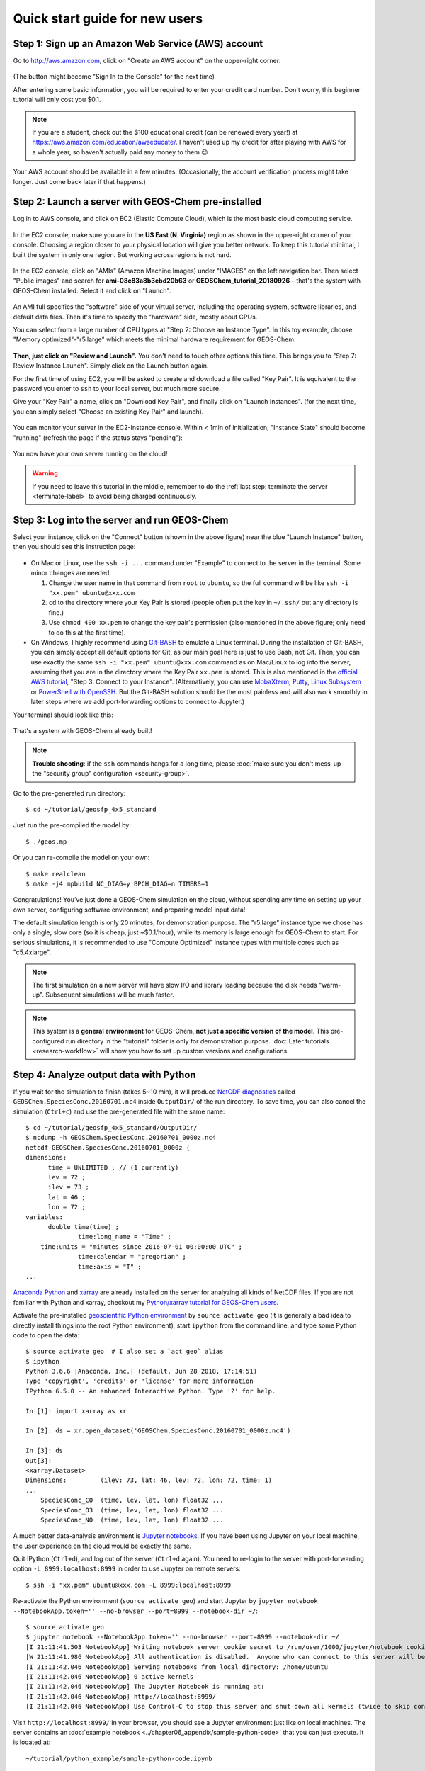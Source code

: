 .. _quick-start-label:

Quick start guide for new users
===============================


Step 1: Sign up an Amazon Web Service (AWS) account
---------------------------------------------------

Go to http://aws.amazon.com, click on "Create an AWS account" on the upper-right corner:

.. figure:: img/create_aws_account.png
  :target: https://aws.amazon.com
  :width: 400 px

(The button might become "Sign In to the Console" for the next time)

After entering some basic information, you will be required to enter your credit card number. Don't worry, this beginner tutorial will only cost you $0.1.

.. note::
  If you are a student, check out the $100 educational credit (can be renewed every year!) at https://aws.amazon.com/education/awseducate/. I haven't used up my credit for after playing with AWS for a whole year, so haven't actually paid any money to them 😉

Your AWS account should be available in a few minutes. (Occasionally, the account verification process might take longer. Just come back later if that happens.)

Step 2: Launch a server with GEOS-Chem pre-installed
----------------------------------------------------

Log in to AWS console, and click on EC2 (Elastic Compute Cloud), which is the most basic cloud computing service.

.. figure:: img/main_console.png

In the EC2 console, make sure you are in the **US East (N. Virginia)** region as shown in the upper-right corner of your console. Choosing a region closer to your physical location will give you better network. To keep this tutorial minimal, I built the system in only one region. But working across regions is not hard.

.. figure:: img/region_list.png
  :width: 300 px

.. _choose_ami-label:

In the EC2 console, click on "AMIs" (Amazon Machine Images) under "IMAGES" on the left navigation bar. Then select "Public images" and search for **ami-08c83a8b3ebd20b63** or **GEOSChem_tutorial_20180926** – that's the system with GEOS-Chem installed. Select it and click on "Launch".

.. figure:: img/search_ami.png

An AMI full specifies the "software" side of your virtual server, including the operating system, software libraries, and default data files. Then it's time to specify the "hardware" side, mostly about CPUs.

You can select from a large number of CPU types at "Step 2: Choose an Instance Type". In this toy example, choose "Memory optimized"-"r5.large" which meets the minimal hardware requirement for GEOS-Chem:

.. figure:: img/choose_instance_type.png

.. _skip-ec2-config-label:

**Then, just click on "Review and Launch".** You don't need to touch other options this time. This brings you to "Step 7: Review Instance Launch". Simply click on the Launch button again.

.. _keypair-label:

For the first time of using EC2, you will be asked to create and download a file called "Key Pair". It is equivalent to the password you enter to ``ssh`` to your local server, but much more secure.

Give your "Key Pair" a name, click on "Download Key Pair", and finally click on "Launch Instances". (for the next time, you can simply select "Choose an existing Key Pair" and launch).

.. figure:: img/key_pair.png
  :width: 500 px

You can monitor your server in the EC2-Instance console. Within < 1min of initialization, "Instance State" should become "running" (refresh the page if the status stays "pending"):

.. figure:: img/running_instance.png

You now have your own server running on the cloud!

.. warning::
  If you need to leave this tutorial in the middle, remember to do the :ref:`last step: terminate the server <terminate-label>` to avoid being charged continuously.

.. _login_ec2-label:

Step 3: Log into the server and run GEOS-Chem
---------------------------------------------

Select your instance, click on the "Connect" button (shown in the above figure) near the blue "Launch Instance" button, then you should see this instruction page:

.. figure:: img/connect_instruction.png
  :width: 500 px

- On Mac or Linux, use the ``ssh -i ...`` command under "Example" to connect to the server in the terminal. Some minor changes are needed:

  (1) Change the user name in that command from ``root`` to ``ubuntu``, so the full command will be like ``ssh -i "xx.pem" ubuntu@xxx.com``
  (2) ``cd`` to the directory where your Key Pair is stored (people often put the key in ``~/.ssh/`` but any directory is fine.)
  (3) Use ``chmod 400 xx.pem`` to change the key pair's permission (also mentioned in the above figure; only need to do this at the first time).

- On Windows, I highly recommend using `Git-BASH <https://gitforwindows.org>`_ to emulate a Linux terminal. During the installation of Git-BASH, you can simply accept all default options for Git, as our main goal here is just to use Bash, not Git. Then, you can use exactly the same ``ssh -i "xx.pem" ubuntu@xxx.com`` command as on Mac/Linux to log into the server, assuming that you are in the directory where the Key Pair ``xx.pem`` is stored. This is also mentioned in the `official AWS tutorial <https://aws.amazon.com/getting-started/tutorials/launch-a-virtual-machine>`_, "Step 3: Connect to your Instance". (Alternatively, you can use `MobaXterm <http://angus.readthedocs.io/en/2016/amazon/log-in-with-mobaxterm-win.html>`_, `Putty <https://docs.aws.amazon.com/AWSEC2/latest/UserGuide/putty.html>`_, `Linux Subsystem <https://docs.aws.amazon.com/AWSEC2/latest/UserGuide/WSL.html>`_ or `PowerShell with OpenSSH <https://blogs.msdn.microsoft.com/powershell/2017/12/15/using-the-openssh-beta-in-windows-10-fall-creators-update-and-windows-server-1709/>`_. But the Git-BASH solution should be the most painless and will also work smoothly in later steps where we add port-forwarding options to connect to Jupyter.)

Your terminal should look like this:

.. figure:: img/ssh_terminal.png

That's a system with GEOS-Chem already built!

.. note::

  **Trouble shooting**: if the ``ssh`` commands hangs for a long time, please :doc:`make sure you don't mess-up the "security group" configuration <security-group>`.

Go to the pre-generated run directory::

  $ cd ~/tutorial/geosfp_4x5_standard

Just run the pre-compiled the model by::

  $ ./geos.mp

Or you can re-compile the model on your own::

  $ make realclean
  $ make -j4 mpbuild NC_DIAG=y BPCH_DIAG=n TIMERS=1

Congratulations! You’ve just done a GEOS-Chem simulation on the cloud, without spending any time on setting up your own server, configuring software environment, and preparing model input data!

The default simulation length is only 20 minutes, for demonstration purpose. The "r5.large" instance type we chose has only a single, slow core (so it is cheap, just ~$0.1/hour), while its memory is large enough for GEOS-Chem to start. For serious simulations, it is recommended to use "Compute Optimized" instance types with multiple cores such as "c5.4xlarge".

.. note::
  The first simulation on a new server will have slow I/O and library loading because the disk needs "warm-up". Subsequent simulations will be much faster.

.. note::
  This system is a **general environment** for GEOS-Chem, **not just a specific version of the model**. This pre-configured run directory in the "tutorial" folder is only for demonstration purpose. :doc:`Later tutorials <research-workflow>` will show you how to set up custom versions and configurations.

Step 4: Analyze output data with Python
---------------------------------------

If you wait for the simulation to finish (takes 5~10 min), it will produce `NetCDF diagnostics <http://wiki.seas.harvard.edu/geos-chem/index.php/List_of_diagnostics_archived_to_netCDF_format>`_ called ``GEOSChem.SpeciesConc.20160701.nc4`` inside ``OutputDir/`` of the run directory. To save time, you can also cancel the simulation (``Ctrl+c``) and use the pre-generated file with the same name::

  $ cd ~/tutorial/geosfp_4x5_standard/OutputDir/
  $ ncdump -h GEOSChem.SpeciesConc.20160701_0000z.nc4
  netcdf GEOSChem.SpeciesConc.20160701_0000z {
  dimensions:
  	time = UNLIMITED ; // (1 currently)
  	lev = 72 ;
  	ilev = 73 ;
  	lat = 46 ;
  	lon = 72 ;
  variables:
  	double time(time) ;
  		time:long_name = "Time" ;
      time:units = "minutes since 2016-07-01 00:00:00 UTC" ;
  		time:calendar = "gregorian" ;
  		time:axis = "T" ;
  ...

`Anaconda Python <https://www.anaconda.com/>`_ and `xarray <http://xarray.pydata.org>`_ are already installed on the server for analyzing all kinds of NetCDF files. If you are not familiar with Python and xarray, checkout my `Python/xarray tutorial for GEOS-Chem users <https://github.com/JiaweiZhuang/GEOSChem-python-tutorial>`_.

Activate the pre-installed `geoscientific Python environment <https://github.com/geoschem/cloud_GC/blob/master/scripts/build_environment/python/geo.yml>`_ by ``source activate geo`` (it is generally a bad idea to directly install things into the root Python environment), start ``ipython`` from the command line, and type some Python code to open the data::

  $ source activate geo  # I also set a `act geo` alias
  $ ipython
  Python 3.6.6 |Anaconda, Inc.| (default, Jun 28 2018, 17:14:51)
  Type 'copyright', 'credits' or 'license' for more information
  IPython 6.5.0 -- An enhanced Interactive Python. Type '?' for help.

  In [1]: import xarray as xr

  In [2]: ds = xr.open_dataset('GEOSChem.SpeciesConc.20160701_0000z.nc4')

  In [3]: ds
  Out[3]:
  <xarray.Dataset>
  Dimensions:         (ilev: 73, lat: 46, lev: 72, lon: 72, time: 1)
  ...
      SpeciesConc_CO  (time, lev, lat, lon) float32 ...
      SpeciesConc_O3  (time, lev, lat, lon) float32 ...
      SpeciesConc_NO  (time, lev, lat, lon) float32 ...

.. _jupyter-label:

A much better data-analysis environment is `Jupyter notebooks <http://jupyter.org>`_. If you have been using Jupyter on your local machine, the user experience on the cloud would be exactly the same.

Quit IPython (``Ctrl+d``), and log out of the server (``Ctrl+d`` again). You need to re-login to the server with port-forwarding option ``-L 8999:localhost:8999`` in order to use Jupyter on remote servers::

  $ ssh -i "xx.pem" ubuntu@xxx.com -L 8999:localhost:8999

Re-activate the Python environment (``source activate geo``) and start Jupyter by ``jupyter notebook --NotebookApp.token='' --no-browser --port=8999 --notebook-dir ~/``::

  $ source activate geo
  $ jupyter notebook --NotebookApp.token='' --no-browser --port=8999 --notebook-dir ~/
  [I 21:11:41.503 NotebookApp] Writing notebook server cookie secret to /run/user/1000/jupyter/notebook_cookie_secret
  [W 21:11:41.986 NotebookApp] All authentication is disabled.  Anyone who can connect to this server will be able to run code.
  [I 21:11:42.046 NotebookApp] Serving notebooks from local directory: /home/ubuntu
  [I 21:11:42.046 NotebookApp] 0 active kernels
  [I 21:11:42.046 NotebookApp] The Jupyter Notebook is running at:
  [I 21:11:42.046 NotebookApp] http://localhost:8999/
  [I 21:11:42.046 NotebookApp] Use Control-C to stop this server and shut down all kernels (twice to skip confirmation).

Visit ``http://localhost:8999/`` in your browser, you should see a Jupyter environment just like on local machines. The server contains an :doc:`example notebook <../chapter06_appendix/sample-python-code>` that you can just execute. It is located at::

  ~/tutorial/python_example/sample-python-code.ipynb

Besides being a data analysis environment, Jupyter can also be used as a graphical text editor on remote servers so you don't have to use ``vim``/``emacs``/``nano``. The Jupyter console also allows you to download/upload data without using ``scp``. The next generation of notebooks, namely `Jupyter Lab <https://jupyterlab.readthedocs.io>`_, is also installed. Just change the launching command from ``jupyter notebook ...`` to ``jupyter lab ...`` if you want to have a try.

.. note::
  There are many ways to connect to Jupyter on remote servers. Port-forwarding is the easiest way, and is the only way that also works on local HPC clusters (which has much stricter firewalls than cloud platforms). The port number 8999 is just my random choice, to distinguish from the default port number 8888 for local Jupyter. You can use whatever number you like as long as it doesn't conflict with `existing port numbers <https://en.wikipedia.org/wiki/Port_(computer_networking)#Common_port_numbers>`_.

We encourage users to try the new NetCDF diagnostics, but you can still use the old BPCH diagnostics if you want to. Just compile with ``NC_DIAG=n BPCH_DIAG=y`` instead. The Python package `xbpch <http://xbpch.readthedocs.io>`_ can read BPCH data into xarray format, so you can use very similar code for NetCDF and BPCH output. xbpch is pre-installed in the ``geo`` environment. My `xESMF <http://xesmf.readthedocs.io>`_ package is also pre-installed, which can fulfill almost all horizontal regridding needs for GEOS-Chem data (and most of Earth science data).

Also, you could indeed download the output data and use old tools like IDL & MATLAB to analyze them, but we highly recommend the open-source Python/Jupyter/xarray ecosystem. It will vastly improve user experience and working efficiency, and also help open science and reproducible research.

.. _terminate-label:

Step 5: Shut down the server (Very important!!)
-----------------------------------------------

Right-click on the instance in your console to get this menu:

.. image:: img/terminate.png

There are two different ways to stop being charged:

- "Stop" will make the system inactive, so that you'll not be charged by the CPU time,
  but only be charged by the negligible disk storage fee. You can re-start the server at any time and all files will be preserved.
- "Terminate" will completely remove that virtual server so you won't be charged at all after that.
  Unless you save your system as an AMI or transfer the data to other storage services,
  you will lose all your data and software.

You will learn how to save your data and configurations persistently in the next tutorials. You might also want to :doc:`simplify your ssh login command <../chapter06_appendix/ssh-config>`.